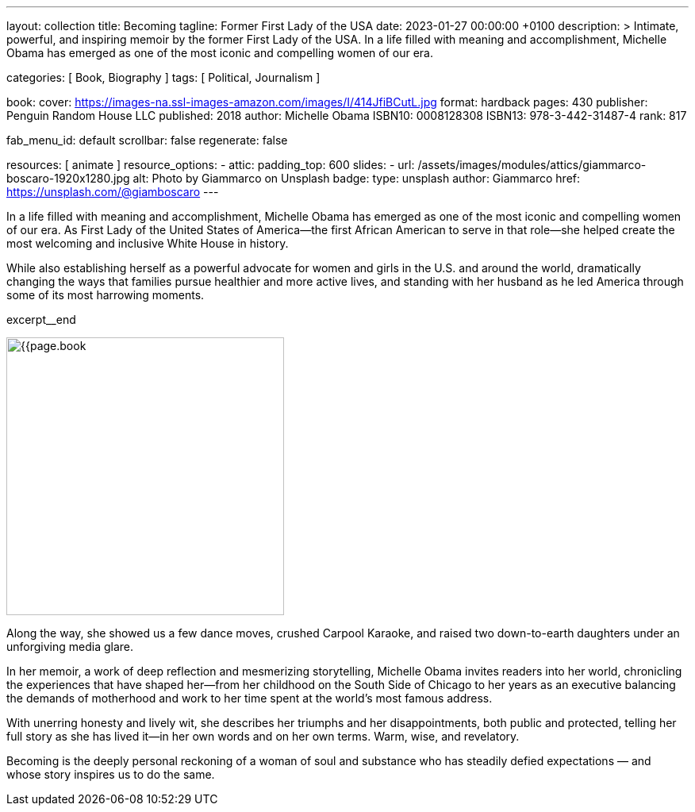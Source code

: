 ---
layout:                                 collection
title:                                  Becoming
tagline:                                Former First Lady of the USA
date:                                   2023-01-27 00:00:00 +0100
description: >
                                        Intimate, powerful, and inspiring memoir by the former
                                        First Lady of the USA. In a life filled with meaning and
                                        accomplishment, Michelle Obama has emerged as one of the
                                        most iconic and compelling women of our era.

categories:                             [ Book, Biography ]
tags:                                   [ Political, Journalism ]

book:
  cover:                                https://images-na.ssl-images-amazon.com/images/I/414JfiBCutL.jpg
  format:                               hardback
  pages:                                430
  publisher:                            Penguin Random House LLC
  published:                            2018
  author:                               Michelle Obama
  ISBN10:                               0008128308
  ISBN13:                               978-3-442-31487-4
  rank:                                 817

fab_menu_id:                            default
scrollbar:                              false
regenerate:                             false

resources:                              [ animate ]
resource_options:
  - attic:
      padding_top:                      600
      slides:
        - url:                          /assets/images/modules/attics/giammarco-boscaro-1920x1280.jpg
          alt:                          Photo by Giammarco on Unsplash
          badge:
            type:                       unsplash
            author:                     Giammarco
            href:                       https://unsplash.com/@giamboscaro
---

// Collection Initializer (posts|collections)
// =============================================================================
// Enable the Liquid Preprocessor
:page-liquid:

// Set page (local) attributes here
// -----------------------------------------------------------------------------
// :page--attr:                         <attr-value>

// Place an excerpt at the most top position
// -----------------------------------------------------------------------------
// image:{{page.book.cover}}[width=200, role="mr-4 float-left"]

In a life filled with meaning and accomplishment, Michelle Obama has emerged
as one of the most iconic and compelling women of our era. As First Lady of
the United States of America—the first African American to serve in that
role—she helped create the most welcoming and inclusive White House in history.

While also establishing herself as a powerful advocate for women and girls
in the U.S. and around the world, dramatically changing the ways that families
pursue healthier and more active lives, and standing with her husband as he
led America through some of its most harrowing moments.

excerpt__end

// Content
// ~~~~~~~~~~~~~~~~~~~~~~~~~~~~~~~~~~~~~~~~~~~~~~~~~~~~~~~~~~~~~~~~~~~~~~~~~~~~~
[role="mt-5"]
image:{{page.book.cover}}[width=350, role="mr-4 float-left"]

[[readmore]]
Along the way, she showed us a few dance moves, crushed Carpool Karaoke, and
raised two down-to-earth daughters under an unforgiving media glare.

In her memoir, a work of deep reflection and mesmerizing storytelling,
Michelle Obama invites readers into her world, chronicling the experiences
that have shaped her—from her childhood on the South Side of Chicago to
her years as an executive balancing the demands of motherhood and work
to her time spent at the world’s most famous address.

With unerring honesty and lively wit, she describes her triumphs and her
disappointments, both public and protected, telling her full story as she
has lived it—in her own words and on her own terms. Warm, wise, and
revelatory.

Becoming is the deeply personal reckoning of a woman of soul and substance
who has steadily defied expectations — and whose story inspires us to do the
same.
